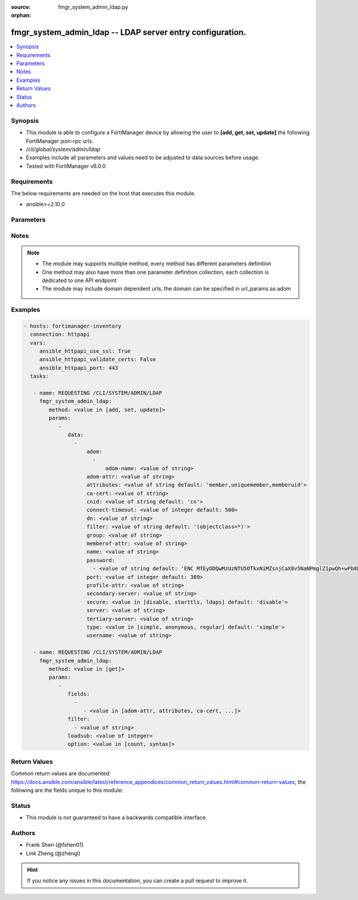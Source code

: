 :source: fmgr_system_admin_ldap.py

:orphan:

.. _fmgr_system_admin_ldap:

fmgr_system_admin_ldap -- LDAP server entry configuration.
++++++++++++++++++++++++++++++++++++++++++++++++++++++++++

.. versionadded:: 2.10

.. contents::
   :local:
   :depth: 1


Synopsis
--------

- This module is able to configure a FortiManager device by allowing the user to **[add, get, set, update]** the following FortiManager json-rpc urls.
- `/cli/global/system/admin/ldap`
- Examples include all parameters and values need to be adjusted to data sources before usage.
- Tested with FortiManager v6.0.0


Requirements
------------
The below requirements are needed on the host that executes this module.

- ansible>=2.10.0



Parameters
----------

.. raw:: html

 <ul>
 <li><span class="li-head">parameters for method: [add, set, update]</span> - LDAP server entry configuration.</li>
 <ul class="ul-self">
 <li><span class="li-head">data</span> - No description for the parameter <span class="li-normal">type: array</span> <ul class="ul-self">
 <li><span class="li-head">adom</span> - No description for the parameter <span class="li-normal">type: array</span> <ul class="ul-self">
 <li><span class="li-head">adom-name</span> - Admin domain names. <span class="li-normal">type: str</span> </li>
 </ul>
 <li><span class="li-head">adom-attr</span> - Attribute used to retrieve adom <span class="li-normal">type: str</span> </li>
 <li><span class="li-head">attributes</span> - Attributes used for group searching. <span class="li-normal">type: str</span>  <span class="li-normal">default: member,uniquemember,memberuid</span> </li>
 <li><span class="li-head">ca-cert</span> - CA certificate name. <span class="li-normal">type: str</span> </li>
 <li><span class="li-head">cnid</span> - Common Name Identifier (default = CN). <span class="li-normal">type: str</span>  <span class="li-normal">default: cn</span> </li>
 <li><span class="li-head">connect-timeout</span> - LDAP connection timeout (msec). <span class="li-normal">type: int</span>  <span class="li-normal">default: 500</span> </li>
 <li><span class="li-head">dn</span> - Distinguished Name. <span class="li-normal">type: str</span> </li>
 <li><span class="li-head">filter</span> - Filter used for group searching. <span class="li-normal">type: str</span>  <span class="li-normal">default: (objectclass=*)</span> </li>
 <li><span class="li-head">group</span> - Full base DN used for group searching. <span class="li-normal">type: str</span> </li>
 <li><span class="li-head">memberof-attr</span> - Attribute used to retrieve memeberof. <span class="li-normal">type: str</span> </li>
 <li><span class="li-head">name</span> - LDAP server entry name. <span class="li-normal">type: str</span> </li>
 <li><span class="li-head">password</span> - No description for the parameter <span class="li-normal">type: array</span> <ul class="ul-self">
 <li><span class="li-head">{no-name}</span> - No description for the parameter <span class="li-normal">type: str</span>  <span class="li-normal">default: ENC MTEyODQwMzUzNTU5OTkxNiMZsnjCaX8v5NaNPmglZ1pwQh+wPb8bwCFjVP5hUgQnOleEpUJ7ARHGG9tpPDKAZE74Ep4RHCgPsKLw3wtuNG0kB3r6RBqrFQcvA/t/txyxY2LlhN4+ewvQsITXDVyOmmyE1tqgG/9GpJNNqPCgZsW36+Oo</span> </li>
 </ul>
 <li><span class="li-head">port</span> - Port number of LDAP server (default = 389). <span class="li-normal">type: int</span>  <span class="li-normal">default: 389</span> </li>
 <li><span class="li-head">profile-attr</span> - Attribute used to retrieve admin profile. <span class="li-normal">type: str</span> </li>
 <li><span class="li-head">secondary-server</span> - {<name_str|ip_str>} secondary LDAP server domain name or IP. <span class="li-normal">type: str</span> </li>
 <li><span class="li-head">secure</span> - SSL connection. <span class="li-normal">type: str</span>  <span class="li-normal">choices: [disable, starttls, ldaps]</span>  <span class="li-normal">default: disable</span> </li>
 <li><span class="li-head">server</span> - {<name_str|ip_str>} LDAP server domain name or IP. <span class="li-normal">type: str</span> </li>
 <li><span class="li-head">tertiary-server</span> - {<name_str|ip_str>} tertiary LDAP server domain name or IP. <span class="li-normal">type: str</span> </li>
 <li><span class="li-head">type</span> - Type of LDAP binding. <span class="li-normal">type: str</span>  <span class="li-normal">choices: [simple, anonymous, regular]</span>  <span class="li-normal">default: simple</span> </li>
 <li><span class="li-head">username</span> - Username (full DN) for initial binding. <span class="li-normal">type: str</span> </li>
 </ul>
 </ul>
 <li><span class="li-head">parameters for method: [get]</span> - LDAP server entry configuration.</li>
 <ul class="ul-self">
 <li><span class="li-head">fields</span> - No description for the parameter <span class="li-normal">type: array</span> <ul class="ul-self">
 <li><span class="li-head">{no-name}</span> - No description for the parameter <span class="li-normal">type: array</span> <ul class="ul-self">
 <li><span class="li-head">{no-name}</span> - No description for the parameter <span class="li-normal">type: str</span>  <span class="li-normal">choices: [adom-attr, attributes, ca-cert, cnid, connect-timeout, dn, filter, group, memberof-attr, name, password, port, profile-attr, secondary-server, secure, server, tertiary-server, type, username]</span> </li>
 </ul>
 </ul>
 <li><span class="li-head">filter</span> - No description for the parameter <span class="li-normal">type: array</span> <ul class="ul-self">
 <li><span class="li-head">{no-name}</span> - No description for the parameter <span class="li-normal">type: str</span> </li>
 </ul>
 <li><span class="li-head">loadsub</span> - Enable or disable the return of any sub-objects. <span class="li-normal">type: int</span> </li>
 <li><span class="li-head">option</span> - Set fetch option for the request. <span class="li-normal">type: str</span>  <span class="li-normal">choices: [count, syntax]</span> </li>
 </ul>
 </ul>






Notes
-----
.. note::

   - The module may supports multiple method, every method has different parameters definition

   - One method may also have more than one parameter definition collection, each collection is dedicated to one API endpoint

   - The module may include domain dependent urls, the domain can be specified in url_params as adom

Examples
--------

.. code-block:: yaml+jinja

 - hosts: fortimanager-inventory
   connection: httpapi
   vars:
      ansible_httpapi_use_ssl: True
      ansible_httpapi_validate_certs: False
      ansible_httpapi_port: 443
   tasks:

    - name: REQUESTING /CLI/SYSTEM/ADMIN/LDAP
      fmgr_system_admin_ldap:
         method: <value in [add, set, update]>
         params:
            -
               data:
                 -
                     adom:
                       -
                           adom-name: <value of string>
                     adom-attr: <value of string>
                     attributes: <value of string default: 'member,uniquemember,memberuid'>
                     ca-cert: <value of string>
                     cnid: <value of string default: 'cn'>
                     connect-timeout: <value of integer default: 500>
                     dn: <value of string>
                     filter: <value of string default: '(objectclass=*)'>
                     group: <value of string>
                     memberof-attr: <value of string>
                     name: <value of string>
                     password:
                       - <value of string default: 'ENC MTEyODQwMzUzNTU5OTkxNiMZsnjCaX8v5NaNPmglZ1pwQh+wPb8bwCFjVP5hUgQnOleEpUJ7...'>
                     port: <value of integer default: 389>
                     profile-attr: <value of string>
                     secondary-server: <value of string>
                     secure: <value in [disable, starttls, ldaps] default: 'disable'>
                     server: <value of string>
                     tertiary-server: <value of string>
                     type: <value in [simple, anonymous, regular] default: 'simple'>
                     username: <value of string>

    - name: REQUESTING /CLI/SYSTEM/ADMIN/LDAP
      fmgr_system_admin_ldap:
         method: <value in [get]>
         params:
            -
               fields:
                 -
                    - <value in [adom-attr, attributes, ca-cert, ...]>
               filter:
                 - <value of string>
               loadsub: <value of integer>
               option: <value in [count, syntax]>



Return Values
-------------


Common return values are documented: https://docs.ansible.com/ansible/latest/reference_appendices/common_return_values.html#common-return-values, the following are the fields unique to this module:


.. raw:: html

 <ul>
 <li><span class="li-return"> return values for method: [add, set, update]</span> </li>
 <ul class="ul-self">
 <li><span class="li-return">status</span>
 - No description for the parameter <span class="li-normal">type: dict</span> <ul class="ul-self">
 <li> <span class="li-return"> code </span> - No description for the parameter <span class="li-normal">type: int</span>  </li>
 <li> <span class="li-return"> message </span> - No description for the parameter <span class="li-normal">type: str</span>  </li>
 </ul>
 <li><span class="li-return">url</span>
 - No description for the parameter <span class="li-normal">type: str</span>  <span class="li-normal">example: /cli/global/system/admin/ldap</span>  </li>
 </ul>
 <li><span class="li-return"> return values for method: [get]</span> </li>
 <ul class="ul-self">
 <li><span class="li-return">data</span>
 - No description for the parameter <span class="li-normal">type: array</span> <ul class="ul-self">
 <li> <span class="li-return"> adom </span> - No description for the parameter <span class="li-normal">type: array</span> <ul class="ul-self">
 <li> <span class="li-return"> adom-name </span> - Admin domain names. <span class="li-normal">type: str</span>  </li>
 </ul>
 <li> <span class="li-return"> adom-attr </span> - Attribute used to retrieve adom <span class="li-normal">type: str</span>  </li>
 <li> <span class="li-return"> attributes </span> - Attributes used for group searching. <span class="li-normal">type: str</span>  <span class="li-normal">example: member,uniquemember,memberuid</span>  </li>
 <li> <span class="li-return"> ca-cert </span> - CA certificate name. <span class="li-normal">type: str</span>  </li>
 <li> <span class="li-return"> cnid </span> - Common Name Identifier (default = CN). <span class="li-normal">type: str</span>  <span class="li-normal">example: cn</span>  </li>
 <li> <span class="li-return"> connect-timeout </span> - LDAP connection timeout (msec). <span class="li-normal">type: int</span>  <span class="li-normal">example: 500</span>  </li>
 <li> <span class="li-return"> dn </span> - Distinguished Name. <span class="li-normal">type: str</span>  </li>
 <li> <span class="li-return"> filter </span> - Filter used for group searching. <span class="li-normal">type: str</span>  <span class="li-normal">example: (objectclass=*)</span>  </li>
 <li> <span class="li-return"> group </span> - Full base DN used for group searching. <span class="li-normal">type: str</span>  </li>
 <li> <span class="li-return"> memberof-attr </span> - Attribute used to retrieve memeberof. <span class="li-normal">type: str</span>  </li>
 <li> <span class="li-return"> name </span> - LDAP server entry name. <span class="li-normal">type: str</span>  </li>
 <li> <span class="li-return"> password </span> - No description for the parameter <span class="li-normal">type: array</span> <ul class="ul-self">
 <li><span class="li-return">{no-name}</span> - No description for the parameter <span class="li-normal">type: str</span>  <span class="li-normal">example: ENC MTEyODQwMzUzNTU5OTkxNiMZsnjCaX8v5NaNPmglZ1pwQh+wPb8bwCFjVP5hUgQnOleEpUJ7ARHGG9tpPDKAZE74Ep4RHCgPsKLw3wtuNG0kB3r6RBqrFQcvA/t/txyxY2LlhN4+ewvQsITXDVyOmmyE1tqgG/9GpJNNqPCgZsW36+Oo</span>  </li>
 </ul>
 <li> <span class="li-return"> port </span> - Port number of LDAP server (default = 389). <span class="li-normal">type: int</span>  <span class="li-normal">example: 389</span>  </li>
 <li> <span class="li-return"> profile-attr </span> - Attribute used to retrieve admin profile. <span class="li-normal">type: str</span>  </li>
 <li> <span class="li-return"> secondary-server </span> - {<name_str|ip_str>} secondary LDAP server domain name or IP. <span class="li-normal">type: str</span>  </li>
 <li> <span class="li-return"> secure </span> - SSL connection. <span class="li-normal">type: str</span>  <span class="li-normal">example: disable</span>  </li>
 <li> <span class="li-return"> server </span> - {<name_str|ip_str>} LDAP server domain name or IP. <span class="li-normal">type: str</span>  </li>
 <li> <span class="li-return"> tertiary-server </span> - {<name_str|ip_str>} tertiary LDAP server domain name or IP. <span class="li-normal">type: str</span>  </li>
 <li> <span class="li-return"> type </span> - Type of LDAP binding. <span class="li-normal">type: str</span>  <span class="li-normal">example: simple</span>  </li>
 <li> <span class="li-return"> username </span> - Username (full DN) for initial binding. <span class="li-normal">type: str</span>  </li>
 </ul>
 <li><span class="li-return">status</span>
 - No description for the parameter <span class="li-normal">type: dict</span> <ul class="ul-self">
 <li> <span class="li-return"> code </span> - No description for the parameter <span class="li-normal">type: int</span>  </li>
 <li> <span class="li-return"> message </span> - No description for the parameter <span class="li-normal">type: str</span>  </li>
 </ul>
 <li><span class="li-return">url</span>
 - No description for the parameter <span class="li-normal">type: str</span>  <span class="li-normal">example: /cli/global/system/admin/ldap</span>  </li>
 </ul>
 </ul>





Status
------

- This module is not guaranteed to have a backwards compatible interface.


Authors
-------

- Frank Shen (@fshen01)
- Link Zheng (@zhengl)


.. hint::

    If you notice any issues in this documentation, you can create a pull request to improve it.



